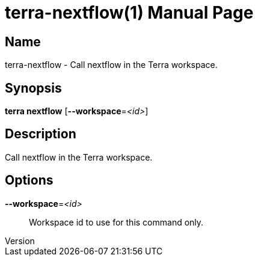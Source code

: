 // tag::picocli-generated-full-manpage[]
// tag::picocli-generated-man-section-header[]
:doctype: manpage
:revnumber: 
:manmanual: Terra Manual
:mansource: 
:man-linkstyle: pass:[blue R < >]
= terra-nextflow(1)

// end::picocli-generated-man-section-header[]

// tag::picocli-generated-man-section-name[]
== Name

terra-nextflow - Call nextflow in the Terra workspace.

// end::picocli-generated-man-section-name[]

// tag::picocli-generated-man-section-synopsis[]
== Synopsis

*terra nextflow* [*--workspace*=_<id>_]

// end::picocli-generated-man-section-synopsis[]

// tag::picocli-generated-man-section-description[]
== Description

Call nextflow in the Terra workspace.

// end::picocli-generated-man-section-description[]

// tag::picocli-generated-man-section-options[]
== Options

*--workspace*=_<id>_::
  Workspace id to use for this command only.

// end::picocli-generated-man-section-options[]

// end::picocli-generated-full-manpage[]
